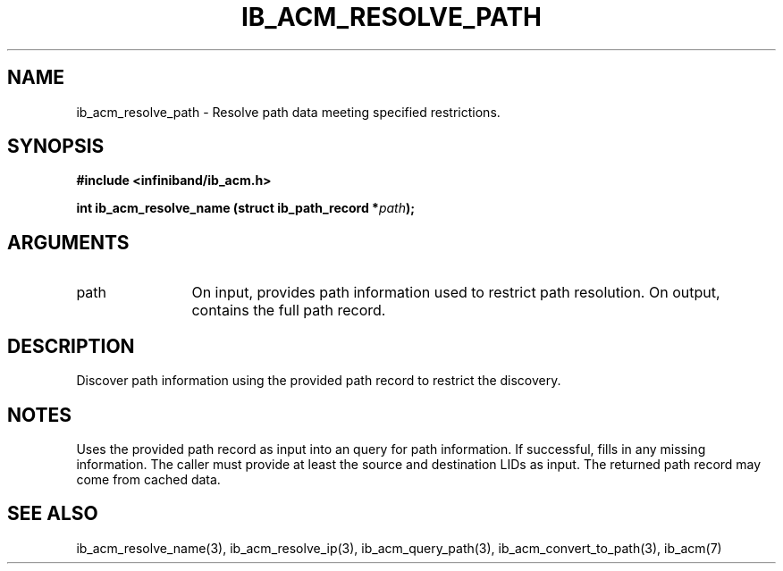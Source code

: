 .TH "IB_ACM_RESOLVE_PATH" 3 "2009-09-09" "libibacm" "Libibacm Programmer's Manual" libibacm
.SH NAME
ib_acm_resolve_path \- Resolve path data meeting specified restrictions.
.SH SYNOPSIS
.B "#include <infiniband/ib_acm.h>"
.P
.B "int" ib_acm_resolve_name
.BI "(struct ib_path_record *" path ");"
.SH ARGUMENTS
.IP "path" 12
On input, provides path information used to restrict path resolution.  On
output, contains the full path record.
.SH "DESCRIPTION"
Discover path information using the provided path record to
restrict the discovery.
.SH "NOTES"
Uses the provided path record as input into an query for path
information.  If successful, fills in any missing information.  The
caller must provide at least the source and destination LIDs as input.
The returned path record may come from cached data.
.SH "SEE ALSO"
ib_acm_resolve_name(3), ib_acm_resolve_ip(3), ib_acm_query_path(3),
ib_acm_convert_to_path(3), ib_acm(7)


